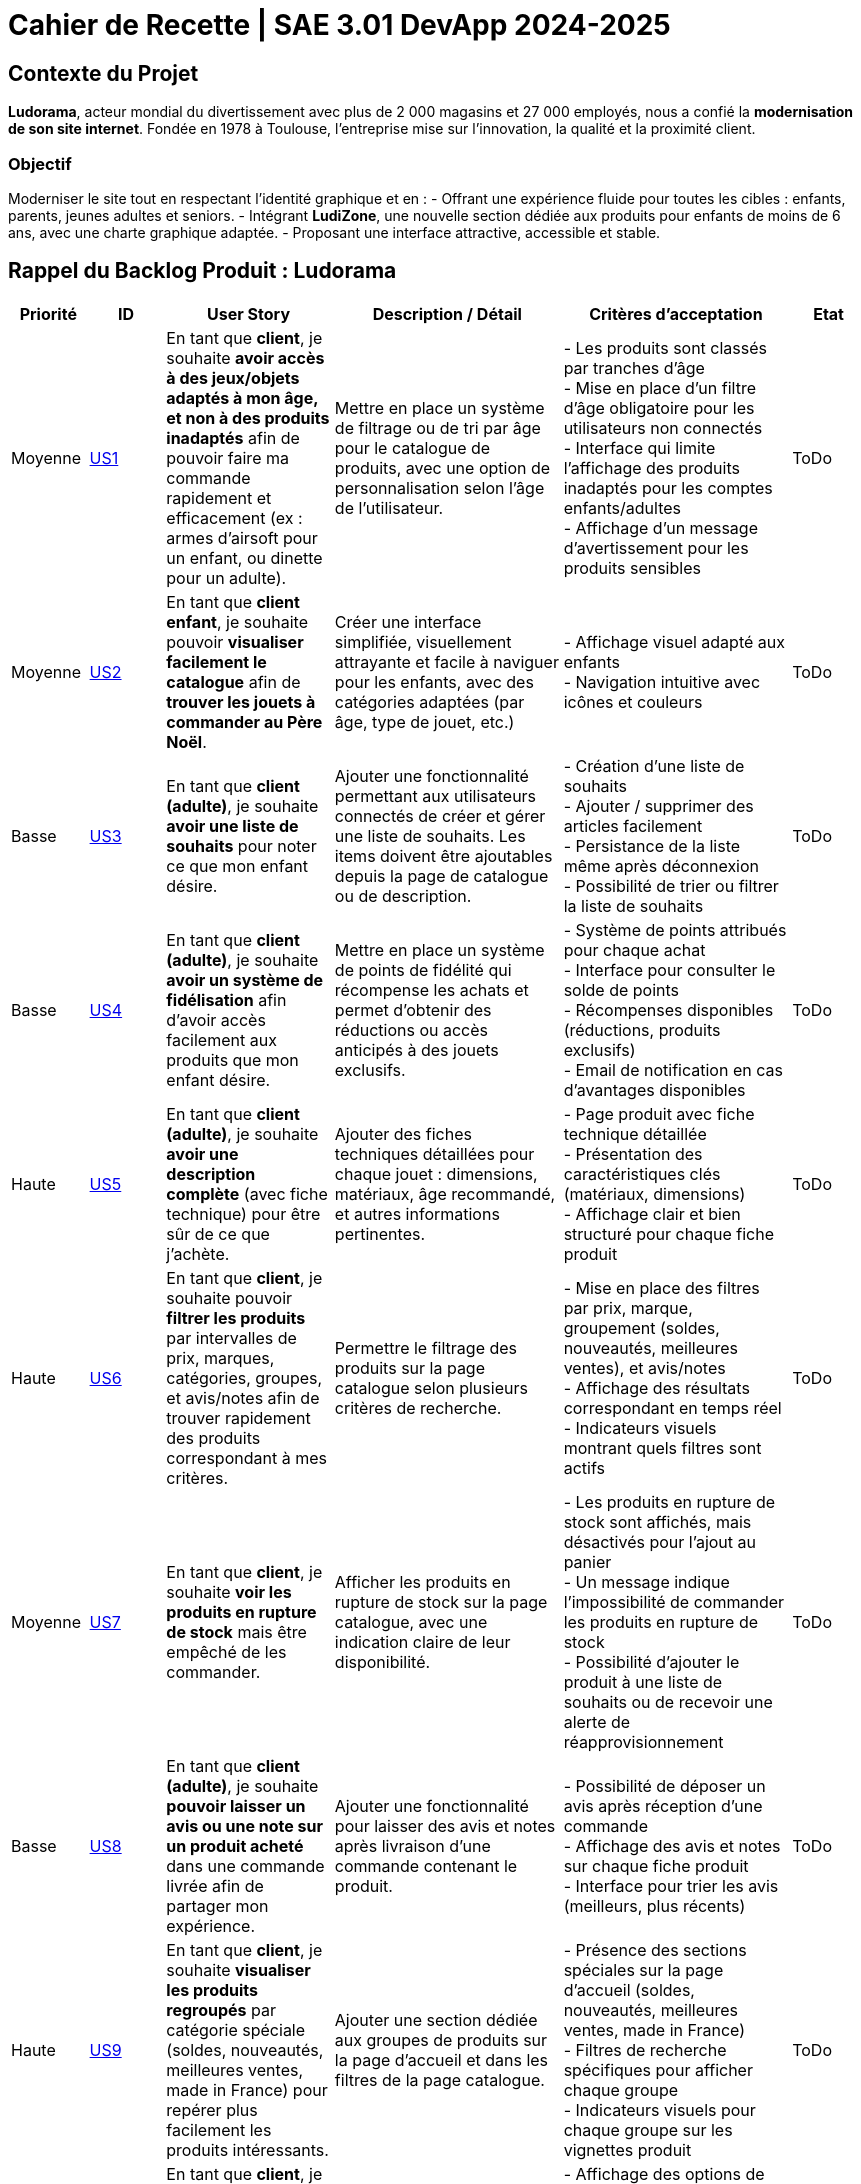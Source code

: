 = Cahier de Recette | SAE 3.01 DevApp 2024-2025

== Contexte du Projet

**Ludorama**, acteur mondial du divertissement avec plus de 2 000 magasins et 27 000 employés, nous a confié la **modernisation de son site internet**. Fondée en 1978 à Toulouse, l’entreprise mise sur l’innovation, la qualité et la proximité client.

=== Objectif

Moderniser le site tout en respectant l’identité graphique et en :
- Offrant une expérience fluide pour toutes les cibles : enfants, parents, jeunes adultes et seniors.
- Intégrant **LudiZone**, une nouvelle section dédiée aux produits pour enfants de moins de 6 ans, avec une charte graphique adaptée.
- Proposant une interface attractive, accessible et stable.


== Rappel du Backlog Produit : Ludorama

[cols="1,1,2,3,3,1"]
|===
| **Priorité** | **ID** | **User Story** | **Description / Détail** | **Critères d'acceptation** | **Etat**

| Moyenne
| link:https://github.com/IUT-Blagnac/sae-3-01-devapp-2024-2025-g1b6/issues/5[US1]
| En tant que **client**, je souhaite **avoir accès à des jeux/objets adaptés à mon âge, et non à des produits inadaptés** afin de pouvoir faire ma commande rapidement et efficacement (ex : armes d’airsoft pour un enfant, ou dinette pour un adulte).
| Mettre en place un système de filtrage ou de tri par âge pour le catalogue de produits, avec une option de personnalisation selon l’âge de l’utilisateur.
| 
- Les produits sont classés par tranches d'âge +
- Mise en place d’un filtre d'âge obligatoire pour les utilisateurs non connectés +
- Interface qui limite l'affichage des produits inadaptés pour les comptes enfants/adultes +
- Affichage d’un message d’avertissement pour les produits sensibles
| ToDo

| Moyenne
| link:https://github.com/IUT-Blagnac/sae-3-01-devapp-2024-2025-g1b6/issues/3[US2]
| En tant que **client enfant**, je souhaite pouvoir **visualiser facilement le catalogue** afin de **trouver les jouets à commander au Père Noël**.
| Créer une interface simplifiée, visuellement attrayante et facile à naviguer pour les enfants, avec des catégories adaptées (par âge, type de jouet, etc.)
| 
- Affichage visuel adapté aux enfants +
- Navigation intuitive avec icônes et couleurs +
| ToDo

| Basse
| link:https://github.com/IUT-Blagnac/sae-3-01-devapp-2024-2025-g1b6/issues/1[US3]
| En tant que **client (adulte)**, je souhaite **avoir une liste de souhaits** pour noter ce que mon enfant désire.
| Ajouter une fonctionnalité permettant aux utilisateurs connectés de créer et gérer une liste de souhaits. Les items doivent être ajoutables depuis la page de catalogue ou de description.
| 
- Création d’une liste de souhaits +
- Ajouter / supprimer des articles facilement +
- Persistance de la liste même après déconnexion +
- Possibilité de trier ou filtrer la liste de souhaits 
| ToDo

| Basse
| link:https://github.com/IUT-Blagnac/sae-3-01-devapp-2024-2025-g1b6/issues/2[US4]
| En tant que **client (adulte)**, je souhaite **avoir un système de fidélisation** afin d’avoir accès facilement aux produits que mon enfant désire.
| Mettre en place un système de points de fidélité qui récompense les achats et permet d’obtenir des réductions ou accès anticipés à des jouets exclusifs.
| 
- Système de points attribués pour chaque achat +
- Interface pour consulter le solde de points +
- Récompenses disponibles (réductions, produits exclusifs) +
- Email de notification en cas d’avantages disponibles 
| ToDo

| Haute
| link:https://github.com/IUT-Blagnac/sae-3-01-devapp-2024-2025-g1b6/issues/4[US5]
| En tant que **client (adulte)**, je souhaite **avoir une description complète** (avec fiche technique) pour être sûr de ce que j’achète.
| Ajouter des fiches techniques détaillées pour chaque jouet : dimensions, matériaux, âge recommandé, et autres informations pertinentes.
| 
- Page produit avec fiche technique détaillée +
- Présentation des caractéristiques clés (matériaux, dimensions) +
- Affichage clair et bien structuré pour chaque fiche produit
| ToDo

| Haute
| link:https://github.com/IUT-Blagnac/sae-3-01-devapp-2024-2025-g1b6/issues/7[US6]
| En tant que **client**, je souhaite pouvoir **filtrer les produits** par intervalles de prix, marques, catégories, groupes, et avis/notes afin de trouver rapidement des produits correspondant à mes critères.
| Permettre le filtrage des produits sur la page catalogue selon plusieurs critères de recherche.
| 
- Mise en place des filtres par prix, marque, groupement (soldes, nouveautés, meilleures ventes), et avis/notes +
- Affichage des résultats correspondant en temps réel +
- Indicateurs visuels montrant quels filtres sont actifs
| ToDo

| Moyenne
| link:https://github.com/IUT-Blagnac/sae-3-01-devapp-2024-2025-g1b6/issues/7[US7]
| En tant que **client**, je souhaite **voir les produits en rupture de stock** mais être empêché de les commander.
| Afficher les produits en rupture de stock sur la page catalogue, avec une indication claire de leur disponibilité.
| 
- Les produits en rupture de stock sont affichés, mais désactivés pour l’ajout au panier +
- Un message indique l’impossibilité de commander les produits en rupture de stock +
- Possibilité d’ajouter le produit à une liste de souhaits ou de recevoir une alerte de réapprovisionnement
| ToDo

| Basse
| link:https://github.com/IUT-Blagnac/sae-3-01-devapp-2024-2025-g1b6/issues/9[US8]
| En tant que **client (adulte)**, je souhaite **pouvoir laisser un avis ou une note sur un produit acheté** dans une commande livrée afin de partager mon expérience.
| Ajouter une fonctionnalité pour laisser des avis et notes après livraison d’une commande contenant le produit.
| 
- Possibilité de déposer un avis après réception d'une commande +
- Affichage des avis et notes sur chaque fiche produit +
- Interface pour trier les avis (meilleurs, plus récents)
| ToDo

| Haute
| link:https://github.com/IUT-Blagnac/sae-3-01-devapp-2024-2025-g1b6/issues/10[US9]
| En tant que **client**, je souhaite **visualiser les produits regroupés** par catégorie spéciale (soldes, nouveautés, meilleures ventes, made in France) pour repérer plus facilement les produits intéressants.
| Ajouter une section dédiée aux groupes de produits sur la page d'accueil et dans les filtres de la page catalogue.
| 
- Présence des sections spéciales sur la page d'accueil (soldes, nouveautés, meilleures ventes, made in France) +
- Filtres de recherche spécifiques pour afficher chaque groupe +
- Indicateurs visuels pour chaque groupe sur les vignettes produit
| ToDo

| Basse
| link:https://github.com/IUT-Blagnac/sae-3-01-devapp-2024-2025-g1b6/issues/10[US10]
| En tant que **client**, je souhaite pouvoir **visualiser les variantes de produits (coloris et/ou tailles)** pour choisir le modèle qui convient le mieux à mes besoins.
| Afficher les variations de taille et de couleur sur chaque fiche produit lorsque plusieurs options sont disponibles.
| 
- Affichage des options de couleur et de taille sur la fiche produit +
- Sélection facile d'une variation et ajout direct au panier +
- Mise à jour de la disponibilité par variante (ex. taille ou couleur indisponible)
| ToDo

| Moyenne
| link:https://github.com/IUT-Blagnac/sae-3-01-devapp-2024-2025-g1b6/issues/12[US11]
| En tant que **gestionnaire de stock**, je souhaite **visualiser les quantités en stock (actuel, minimum, maximum)** pour optimiser les niveaux de réapprovisionnement.
| Mettre en place un tableau de bord permettant de suivre les quantités en stock, et signaler les articles nécessitant un réapprovisionnement.
| 
- Affichage des niveaux de stock actuels, minimum et maximum pour chaque produit +
- Notification pour le réapprovisionnement automatique lorsque le stock minimum est atteint +
- Interface de gestion des alertes pour les niveaux de stock
| ToDo

| Moyenne
| link:https://github.com/IUT-Blagnac/sae-3-01-devapp-2024-2025-g1b6/issues/13[US12]
| En tant que **client**, je souhaite **utiliser différents types de paiement** (CB, PayPal…) pour avoir plus de flexibilité au moment de payer ma commande.
| Intégrer plusieurs options de paiement sécurisées pour offrir aux utilisateurs différentes méthodes de paiement.
| 
- Options de paiement par carte bancaire, PayPal et autres options locales +
- Interface sécurisée pour le processus de paiement +
- Vérification automatique de la validité des informations de paiement
| ToDo

| Basse
| link:https://github.com/IUT-Blagnac/sae-3-01-devapp-2024-2025-g1b6/issues/14[US13]
| En tant que **client**, je souhaite **pouvoir commander des lots de produits** pour acheter des ensembles complets.
| Ajouter une fonctionnalité permettant de regrouper des produits en lot pour des achats groupés, avec des tarifs spéciaux.
| 
- Fiche produit dédiée pour les lots de produits (ex. lot de petites voitures) +
- Indication du contenu du lot sur la fiche produit +
- Tarification ajustée en fonction du lot
| ToDo

| Basse
| link:https://github.com/IUT-Blagnac/sae-3-01-devapp-2024-2025-g1b6/issues/15[US14]
| En tant que **client**, je souhaite **pouvoir voir des avis et notes clients** pour m'assurer de la qualité des produits avant de les acheter.
| Permettre aux clients d'accéder aux avis et aux notes des autres clients pour chaque produit sur la page de description.
| 
- Section dédiée aux avis clients et notes pour chaque produit +
- Tri des avis par pertinence, date ou note +
- Affichage d'une moyenne des notes sur la fiche produit
| ToDo

| Haute
| link:https://github.com/IUT-Blagnac/sae-3-01-devapp-2024-2025-g1b6/issues/16[US15]
| En tant que **client**, je souhaite pouvoir **chercher des produits par mots-clés ** afin de trouver rapidement les produits recherchés.
| Implémenter une barre de recherche simple.
| 
- Barre de recherche simple recherchant les mots clés dans les noms des différents produits +
| ToDo

| Moyenne
| link:https://github.com/IUT-Blagnac/sae-3-01-devapp-2024-2025-g1b6/issues/17[US16]
| En tant que **client**, je souhaite pouvoir **chercher des produits par mots-clés et filtres (prix, marques, notes)** afin de trouver rapidement les produits recherchés.
| Implémenter une barre de recherche avec des filtres combinés pour permettre des recherches précises et rapides.
| 
- Barre de recherche avec suggestions de mots-clés +
- Filtres avancés pour affiner les résultats (prix, notes, marques, etc.) +
- Affichage rapide des résultats en fonction des critères choisis
| ToDo


|===

== Tests d'acceptation

=== US1: Filtrage par âge

|===
| ID de Test | Test | Description du test | Critères d'acceptation

| **US1-T1** | Classement par tranches d'âge | Vérifier que les produits apparaissent dans les tranches d'âge appropriées. | Les produits doivent apparaître dans les tranches d'âge appropriées (ex: 0-3 ans, 4-6 ans, etc.).

| **US1-T2** | Filtre d'âge obligatoire pour utilisateurs non connectés | Vérifier que le filtre d'âge s'affiche automatiquement pour les utilisateurs non connectés avant l'affichage des produits. | Le filtre d'âge doit apparaître automatiquement pour les utilisateurs non connectés avant l'affichage des produits.

| **US1-T3** | Interface pour comptes enfants/adultes | Vérifier que les comptes enfants ne montrent pas de produits inadaptés et que les comptes adultes montrent tous les produits. | Les comptes enfants ne doivent pas afficher de produits inadaptés (ex: armes d’airsoft). Les comptes adultes doivent avoir accès à l'ensemble des produits.

| **US1-T4** | Message d'avertissement pour produits sensibles | Vérifier qu'un message d'avertissement clair s'affiche pour les produits sensibles. | Un message d'avertissement clair doit apparaître pour les produits sensibles, expliquant les restrictions ou les précautions nécessaires.
|===

=== US2: Interface adaptée aux enfants

|===
| ID de Test | Test | Description du test | Critères d'acceptation

| **US2-T1** | Affichage visuel adapté | Vérifier que l'interface utilise des icônes et des couleurs attrayantes pour les enfants. | L'interface doit utiliser des icônes et des couleurs attrayantes pour les enfants. Les catégories doivent être facilement compréhensibles par les enfants.

| **US2-T2** | Navigation intuitive | Vérifier que la navigation est simple et fluide pour les enfants. | La navigation doit être simple et fluide, permettant aux enfants de trouver rapidement les jouets.
|===

=== US3: Liste de souhaits

|===
| ID de Test | Test | Description du test | Critères d'acceptation

| **US3-T1** | Création de liste de souhaits | Vérifier que l'utilisateur peut ajouter des articles à la liste de souhaits depuis la page catalogue ou la page de description du produit. | L'utilisateur doit pouvoir ajouter des articles à la liste de souhaits depuis la page catalogue ou la page de description du produit.

| **US3-T2** | Gestion des articles dans la liste | Vérifier que les articles peuvent être ajoutés et supprimés facilement de la liste. | Les articles doivent pouvoir être ajoutés et supprimés facilement de la liste.

| **US3-T3** | Persistance de la liste | Vérifier que la liste de souhaits est sauvegardée et disponible après la déconnexion. | La liste de souhaits doit être sauvegardée et disponible même après la déconnexion de l'utilisateur.

| **US3-T4** | Tri et filtrage de la liste | Vérifier que l'utilisateur peut trier et filtrer les articles de la liste selon différents critères. | L'utilisateur doit pouvoir trier et filtrer les articles de la liste selon différents critères.
|===

=== US4: Programme de fidélité

|===
| ID de Test | Test | Description du test | Critères d'acceptation

| **US4-T1** | Système de points de fidélité | Vérifier que les points de fidélité sont correctement attribués pour chaque achat. | Les points de fidélité doivent être correctement attribués pour chaque achat.

| **US4-T2** | Consultation du solde de points | Vérifier que l'utilisateur peut consulter facilement son solde de points de fidélité. | L'utilisateur doit pouvoir consulter facilement son solde de points de fidélité.

| **US4-T3** | Récompenses et avantages | Vérifier que les récompenses sont clairement affichées et accessibles en fonction du solde de points. | Les récompenses doivent être clairement affichées et accessibles en fonction du solde de points. L'utilisateur doit recevoir des notifications par email lorsque des avantages sont disponibles.
|===

=== US5: Fiches techniques détaillées

|===
| ID de Test | Test | Description du test | Critères d'acceptation

| **US5-T1** | Fiche technique détaillée | Vérifier que les fiches techniques incluent des informations détaillées sur les dimensions, matériaux, âge recommandé, etc. | Les fiches techniques doivent inclure des informations détaillées sur les dimensions, matériaux, âge recommandé, etc.

| **US5-T2** | Présentation des caractéristiques clés | Vérifier que les caractéristiques clés sont clairement présentées et bien structurées sur chaque fiche produit. | Les caractéristiques clés doivent être clairement présentées et bien structurées sur chaque fiche produit.
|===

=== US6: Système de filtres

|===
| ID de Test | Test | Description du test | Critères d'acceptation

| **US6-T1** | Filtres de recherche | Vérifier que les filtres fonctionnent correctement et affichent les résultats correspondants en temps réel. | Les filtres doivent fonctionner correctement et afficher les résultats correspondants en temps réel.

| **US6-T2** | Indicateurs de filtres actifs | Vérifier que les filtres actifs sont clairement indiqués sur l'interface. | Les filtres actifs doivent être clairement indiqués sur l'interface, permettant à l'utilisateur de savoir quels critères sont appliqués.
|===

=== US7: Gestion des produits en rupture de stock

|===
| ID de Test | Test | Description du test | Critères d'acceptation

| **US7-T1** | Affichage des produits en rupture de stock | Vérifier que les produits en rupture de stock sont affichés mais désactivés pour l'ajout au panier. | Les produits en rupture de stock doivent être affichés, mais désactivés pour l'ajout au panier.

| **US7-T2** | Message d'indisponibilité | Vérifier qu'un message clair indique l'impossibilité de commander les produits en rupture de stock. | Un message clair doit indiquer l'impossibilité de commander les produits en rupture de stock.

| **US7-T3** | Alerte de réapprovisionnement | Vérifier que l'utilisateur peut ajouter le produit à une liste de souhaits ou recevoir une alerte lorsqu'il est à nouveau disponible. | L'utilisateur doit pouvoir ajouter le produit à une liste de souhaits ou recevoir une alerte lorsqu'il est à nouveau disponible.
|===

=== US8: Avis et notations

|===
| ID de Test | Test | Description du test | Critères d'acceptation

| **US8-T1** | Déposer un avis après réception | Vérifier que les utilisateurs peuvent laisser un avis ou une note après avoir reçu leur commande. | Les utilisateurs doivent pouvoir laisser un avis ou une note après avoir reçu leur commande.

| **US8-T2** | Affichage des avis et notes | Vérifier que les avis et notes sont visibles sur chaque fiche produit. | Les avis et notes doivent être visibles sur chaque fiche produit.

| **US8-T3** | Tri des avis | Vérifier que les utilisateurs peuvent trier les avis par différents critères. | Les utilisateurs doivent pouvoir trier les avis par différents critères, tels que les meilleurs avis ou les plus récents.
|===

=== US9: Sections spéciales

|===
| ID de Test | Test | Description du test | Critères d'acceptation

| **US9-T1** | Sections spéciales sur la page d'accueil | Vérifier que les sections spéciales sont clairement visibles et accessibles depuis la page d'accueil. | Les sections spéciales doivent être clairement visibles et accessibles depuis la page d'accueil.

| **US9-T2** | Filtres spécifiques pour chaque groupe | Vérifier que les filtres permettent d'afficher uniquement les produits des catégories spéciales sélectionnées. | Les filtres doivent permettre d'afficher uniquement les produits des catégories spéciales sélectionnées.

| **US9-T3** | Indicateurs visuels sur les vignettes produit | Vérifier que les vignettes produit affichent des indicateurs visuels pour les catégories spéciales. | Les vignettes produit doivent afficher des indicateurs visuels pour les catégories spéciales (soldes, nouveautés, meilleures ventes, made in France).
|===

=== US10: Variantes de produit

|===
| ID de Test | Test | Description du test | Critères d'acceptation

| **US10-T1** | Affichage des options de couleur et de taille | Vérifier que les options de couleur et de taille sont clairement affichées sur la fiche produit. | Les options de couleur et de taille doivent être clairement affichées sur la fiche produit.

| **US10-T2** | Sélection et ajout au panier | Vérifier que les utilisateurs peuvent sélectionner une variante et l'ajouter directement au panier. | Les utilisateurs doivent pouvoir sélectionner une variante et l'ajouter directement au panier.

| **US10-T3** | Disponibilité par variante | Vérifier que la disponibilité des variantes est mise à jour en temps réel. | La disponibilité des variantes doit être mise à jour en temps réel, indiquant les tailles ou couleurs indisponibles.
|===

=== US11: Gestion des quantités en stock

|===
| ID de Test | Test | Description du test | Critères d'acceptation

| **US11-T1** | Affichage des niveaux de stock | Vérifier que les niveaux de stock actuels, minimum et maximum sont affichés pour chaque produit. | Les niveaux de stock actuels, minimum et maximum doivent être affichés pour chaque produit.

| **US11-T2** | Notification de réapprovisionnement | Vérifier que des notifications pour le réapprovisionnement sont générées automatiquement lorsque le stock minimum est atteint. | Les notifications de réapprovisionnement doivent être générées automatiquement lorsque le stock minimum est atteint.

| **US11-T3** | Interface de gestion des alertes | Vérifier que l'interface permet de gérer les alertes de niveaux de stock. | L'interface doit permettre de gérer les alertes de niveaux de stock.
|===

=== US12: Options de paiement

|===
| ID de Test | Test | Description du test | Critères d'acceptation

| **US12-T1** | Options de paiement disponibles | Vérifier que les options de paiement par carte bancaire, PayPal et autres sont disponibles. | Les options de paiement par carte bancaire, PayPal et autres doivent être disponibles.

| **US12-T2** | Interface de paiement sécurisée | Vérifier que l'interface de paiement est sécurisée. | L'interface de paiement doit être sécurisée.

| **US12-T3** | Vérification des informations de paiement | Vérifier que les informations de paiement sont vérifiées automatiquement. | Les informations de paiement doivent être vérifiées automatiquement.
|===

=== US13: Commande de lots de produits

|===
| ID de Test | Test | Description du test | Critères d'acceptation

| **US13-T1** | Fiche produit pour les lots | Vérifier que les fiches produits dédiées aux lots sont disponibles. | Les fiches produits dédiées aux lots doivent être disponibles.

| **US13-T2** | Contenu du lot | Vérifier que le contenu du lot est indiqué sur la fiche produit. | Le contenu du lot doit être indiqué sur la fiche produit.

| **US13-T3** | Tarification des lots | Vérifier que la tarification est ajustée en fonction du lot. | La tarification doit être ajustée en fonction du lot.
|===

=== US14: Avis et notes clients

|===
| ID de Test | Test | Description du test | Critères d'acceptation

| **US14-T1** | Section avis et notes | Vérifier que chaque produit a une section dédiée aux avis et notes clients. | Chaque produit doit avoir une section dédiée aux avis et notes clients.

| **US14-T2** | Tri des avis | Vérifier que les avis peuvent être triés par pertinence, date ou note. | Les avis doivent pouvoir être triés par pertinence, date ou note.

| **US14-T3** | Affichage de la moyenne des notes | Vérifier que la moyenne des notes est affichée sur la fiche produit. | La moyenne des notes doit être affichée sur la fiche produit.
|===

=== US15: Recherche par mots-clés

|===
| ID de Test | Test | Description du test | Critères d'acceptation

| **US15-T1** | Barre de recherche | Vérifier que la barre de recherche permet de chercher des produits par mots-clés. | La barre de recherche doit permettre de chercher des produits par mots-clés.
|===

=== US16: Recherche par mots-clés et filtres

|===
| ID de Test | Test | Description du test | Critères d'acceptation

| **US16-T1** | Suggestions de mots-clés | Vérifier que la barre de recherche propose des suggestions de mots-clés. | La barre de recherche doit proposer des suggestions de mots-clés.

| **US16-T2** | Filtres avancés | Vérifier que les filtres permettent d'affiner les résultats par prix, notes, marques, etc. | Les filtres doivent permettre d'affiner les résultats par prix, notes, marques, etc.

| **US16-T3** | Affichage rapide des résultats | Vérifier que les résultats sont affichés rapidement en fonction des critères choisis. | Les résultats doivent être affichés rapidement en fonction des critères choisis.
|===

== Conclusion

Ces tests d'acceptation permettent de garantir que chaque user story répond aux critères d'acceptabilité définis dans le backlog produit. Ils assurent également que le produit final livré à Ludorama est conforme aux attentes et aux besoins des utilisateurs finaux.
